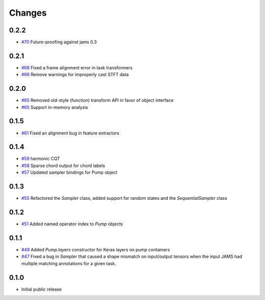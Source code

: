 Changes
-------

0.2.2
=====

- `#70`_ Future-proofing against jams 0.3

.. _#70: https://github.com/bmcfee/pumpp/pull/70

0.2.1
=====

- `#68`_ Fixed a frame alignment error in task transformers
- `#66`_ Remove warnings for improperly cast STFT data

.. _#68: https://github.com/bmcfee/pumpp/pull/68
.. _#66: https://github.com/bmcfee/pumpp/pull/66

0.2.0
=====
- `#65`_ Removed old-style (function) transform API in favor of object interface
- `#65`_ Support in-memory analysis

.. _#65: https://github.com/bmcfee/pumpp/pull/65

0.1.5
=====
- `#61`_ Fixed an alignment bug in feature extractors

.. _#61: https://github.com/bmcfee/pumpp/pull/61

0.1.4
=====
- `#59`_ harmonic CQT
- `#58`_ Sparse chord output for chord labels
- `#57`_ Updated sampler bindings for Pump object

.. _#59: https://github.com/bmcfee/pumpp/pull/59
.. _#58: https://github.com/bmcfee/pumpp/pull/58
.. _#57: https://github.com/bmcfee/pumpp/pull/57

0.1.3
=====

- `#55`_ Refactored the `Sampler` class, added support for random states and the `SequentialSampler` class

.. _#55: https://github.com/bmcfee/pumpp/pull/55

0.1.2
=====

- `#51`_ Added named operator index to `Pump` objects

.. _#51: https://github.com/bmcfee/pumpp/pull/51

0.1.1
=====

- `#49`_ Added `Pump.layers` constructor for Keras layers on pump containers
- `#47`_ Fixed a bug in `Sampler` that caused a shape mismatch on input/output tensors
  when the input JAMS had multiple matching annotations for a given task.

.. _#49: https://github.com/bmcfee/pumpp/pull/49
.. _#47: https://github.com/bmcfee/pumpp/pull/47

0.1.0
=====

- Initial public release
